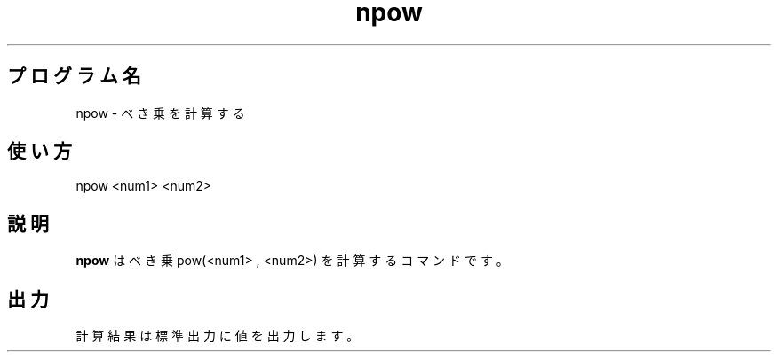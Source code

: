 .TH npow 1


.SH プログラム名
npow - べき乗を計算する


.SH 使い方
npow <num1> <num2>


.SH 説明
.PP
.B npow
はべき乗 pow(<num1> , <num2>) を計算するコマンドです。


.SH 出力
計算結果は標準出力に値を出力します。
